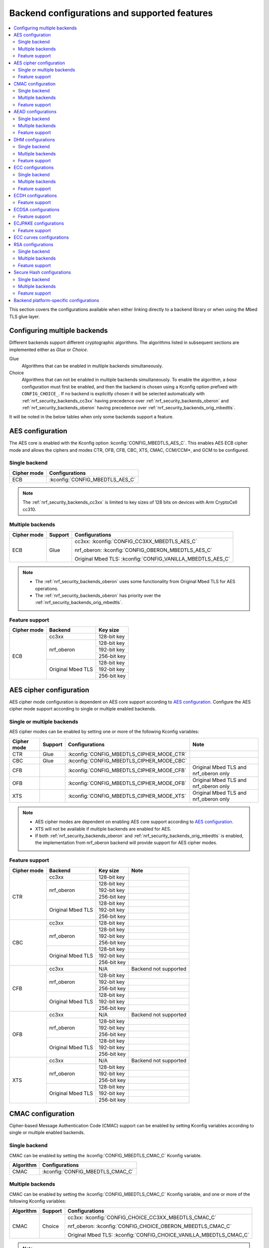 .. _nrf_security_backend_config:

Backend configurations and supported features
#############################################

.. contents::
   :local:
   :depth: 2

This section covers the configurations available when either linking directly to a backend library or when using the Mbed TLS glue layer.

.. _nrf_security_backend_config_multiple:

Configuring multiple backends
*****************************

Different backends support different cryptographic algorithms.
The algorithms listed in subsequent sections are implemented either as *Glue* or *Choice*.

Glue
   Algorithms that can be enabled in multiple backends simultaneously.
Choice
   Algorithms that can not be enabled in multiple backends simultaneously.
   To enable the algorithm, a `base` configuration must first be enabled, and then the backend is chosen using a Kconfig option prefixed with ``CONFIG_CHOICE_``.
   If no backend is explicitly chosen it will be selected automatically with :ref:`nrf_security_backends_cc3xx` having precedence over :ref:`nrf_security_backends_oberon` and :ref:`nrf_security_backends_oberon` having precedence over :ref:`nrf_security_backends_orig_mbedtls`.

It will be noted in the below tables when only some backends support a feature.

AES configuration
*****************

The AES core is enabled with the Kconfig option :kconfig:`CONFIG_MBEDTLS_AES_C`.
This enables AES ECB cipher mode and allows the ciphers and modes CTR, OFB, CFB, CBC, XTS, CMAC, CCM/CCM*, and GCM to be configured.

Single backend
==============

+--------------+------------------------------------+
| Cipher mode  | Configurations                     |
+==============+====================================+
| ECB          | :kconfig:`CONFIG_MBEDTLS_AES_C`    |
+--------------+------------------------------------+

.. note::
   The :ref:`nrf_security_backends_cc3xx` is limited to key sizes of 128 bits on devices with Arm CryptoCell cc310.

Multiple backends
=================

+--------------+----------------+------------------------------------------------------------+
| Cipher mode  | Support        | Configurations                                             |
+==============+================+============================================================+
| ECB          | Glue           | cc3xx: :kconfig:`CONFIG_CC3XX_MBEDTLS_AES_C`               |
|              |                |                                                            |
|              |                | nrf_oberon: :kconfig:`CONFIG_OBERON_MBEDTLS_AES_C`         |
|              |                |                                                            |
|              |                | Original Mbed TLS: :kconfig:`CONFIG_VANILLA_MBEDTLS_AES_C` |
+--------------+----------------+------------------------------------------------------------+

.. note::
   * The :ref:`nrf_security_backends_oberon` uses some functionality from Original Mbed TLS for AES operations.
   * The :ref:`nrf_security_backends_oberon` has priority over the :ref:`nrf_security_backends_orig_mbedtls`.

Feature support
===============

+-------------+-------------------+-------------+
| Cipher mode | Backend           | Key size    |
+=============+===================+=============+
| ECB         | cc3xx             | 128-bit key |
|             +-------------------+-------------+
|             | nrf_oberon        | 128-bit key |
|             |                   +-------------+
|             |                   | 192-bit key |
|             |                   +-------------+
|             |                   | 256-bit key |
|             +-------------------+-------------+
|             | Original Mbed TLS | 128-bit key |
|             |                   +-------------+
|             |                   | 192-bit key |
|             |                   +-------------+
|             |                   | 256-bit key |
+-------------+-------------------+-------------+

AES cipher configuration
************************

AES cipher mode configuration is dependent on AES core support according to `AES configuration`_.
Configure the AES cipher mode support according to single or multiple enabled backends.

Single or multiple backends
===========================

AES cipher modes can be enabled by setting one or more of the following Kconfig variables:

+--------------+-----------------+---------------------------------------------+----------------------------------------+
| Cipher mode  | Support         | Configurations                              | Note                                   |
+==============+=================+=============================================+========================================+
| CTR          | Glue            | :kconfig:`CONFIG_MBEDTLS_CIPHER_MODE_CTR`   |                                        |
+--------------+-----------------+---------------------------------------------+----------------------------------------+
| CBC          | Glue            | :kconfig:`CONFIG_MBEDTLS_CIPHER_MODE_CBC`   |                                        |
+--------------+-----------------+---------------------------------------------+----------------------------------------+
| CFB          |                 | :kconfig:`CONFIG_MBEDTLS_CIPHER_MODE_CFB`   | Original Mbed TLS and nrf_oberon only  |
+--------------+-----------------+---------------------------------------------+----------------------------------------+
| OFB          |                 | :kconfig:`CONFIG_MBEDTLS_CIPHER_MODE_OFB`   | Original Mbed TLS and nrf_oberon only  |
+--------------+-----------------+---------------------------------------------+----------------------------------------+
| XTS          |                 | :kconfig:`CONFIG_MBEDTLS_CIPHER_MODE_XTS`   | Original Mbed TLS and nrf_oberon only  |
+--------------+-----------------+---------------------------------------------+----------------------------------------+

.. note::
   * AES cipher modes are dependent on enabling AES core support according to `AES configuration`_.
   * XTS will not be available if multiple backends are enabled for AES.
   * If both :ref:`nrf_security_backends_oberon` and :ref:`nrf_security_backends_orig_mbedtls` is enabled, the implementation from
     nrf_oberon backend will provide support for AES cipher modes.

Feature support
===============

+-------------+-------------------+-------------+-----------------------+
| Cipher mode | Backend           | Key size    | Note                  |
+=============+===================+=============+=======================+
| CTR         | cc3xx             | 128-bit key |                       |
|             +-------------------+-------------+-----------------------+
|             | nrf_oberon        | 128-bit key |                       |
|             |                   +-------------+-----------------------+
|             |                   | 192-bit key |                       |
|             |                   +-------------+-----------------------+
|             |                   | 256-bit key |                       |
|             +-------------------+-------------+-----------------------+
|             | Original Mbed TLS | 128-bit key |                       |
|             |                   +-------------+-----------------------+
|             |                   | 192-bit key |                       |
|             |                   +-------------+-----------------------+
|             |                   | 256-bit key |                       |
+-------------+-------------------+-------------+-----------------------+
| CBC         | cc3xx             | 128-bit key |                       |
|             +-------------------+-------------+-----------------------+
|             | nrf_oberon        | 128-bit key |                       |
|             |                   +-------------+-----------------------+
|             |                   | 192-bit key |                       |
|             |                   +-------------+-----------------------+
|             |                   | 256-bit key |                       |
|             +-------------------+-------------+-----------------------+
|             | Original Mbed TLS | 128-bit key |                       |
|             |                   +-------------+-----------------------+
|             |                   | 192-bit key |                       |
|             |                   +-------------+-----------------------+
|             |                   | 256-bit key |                       |
+-------------+-------------------+-------------+-----------------------+
| CFB         | cc3xx             | N/A         | Backend not supported |
|             +-------------------+-------------+-----------------------+
|             | nrf_oberon        | 128-bit key |                       |
|             |                   +-------------+-----------------------+
|             |                   | 192-bit key |                       |
|             |                   +-------------+-----------------------+
|             |                   | 256-bit key |                       |
|             +-------------------+-------------+-----------------------+
|             | Original Mbed TLS | 128-bit key |                       |
|             |                   +-------------+-----------------------+
|             |                   | 192-bit key |                       |
|             |                   +-------------+-----------------------+
|             |                   | 256-bit key |                       |
+-------------+-------------------+-------------+-----------------------+
| OFB         | cc3xx             | N/A         | Backend not supported |
|             +-------------------+-------------+-----------------------+
|             | nrf_oberon        | 128-bit key |                       |
|             |                   +-------------+-----------------------+
|             |                   | 192-bit key |                       |
|             |                   +-------------+-----------------------+
|             |                   | 256-bit key |                       |
|             +-------------------+-------------+-----------------------+
|             | Original Mbed TLS | 128-bit key |                       |
|             |                   +-------------+-----------------------+
|             |                   | 192-bit key |                       |
|             |                   +-------------+-----------------------+
|             |                   | 256-bit key |                       |
+-------------+-------------------+-------------+-----------------------+
| XTS         | cc3xx             | N/A         | Backend not supported |
|             +-------------------+-------------+-----------------------+
|             | nrf_oberon        | 128-bit key |                       |
|             |                   +-------------+-----------------------+
|             |                   | 192-bit key |                       |
|             |                   +-------------+-----------------------+
|             |                   | 256-bit key |                       |
|             +-------------------+-------------+-----------------------+
|             | Original Mbed TLS | 128-bit key |                       |
|             |                   +-------------+-----------------------+
|             |                   | 192-bit key |                       |
|             |                   +-------------+-----------------------+
|             |                   | 256-bit key |                       |
+-------------+-------------------+-------------+-----------------------+


CMAC configuration
******************

Cipher-based Message Authentication Code (CMAC) support can be enabled by setting Kconfig variables according to single or multiple enabled backends.

Single backend
==============

CMAC can be enabled by setting the :kconfig:`CONFIG_MBEDTLS_CMAC_C` Kconfig variable.

+--------------+-----------------------------------+
| Algorithm    | Configurations                    |
+==============+===================================+
| CMAC         | :kconfig:`CONFIG_MBEDTLS_CMAC_C`  |
+--------------+-----------------------------------+

Multiple backends
=================

CMAC can be enabled by setting the :kconfig:`CONFIG_MBEDTLS_CMAC_C` Kconfig variable, and one or more of the following Kconfig variables:

+--------------+-----------------------------+--------------------------------------------------------------------+
| Algorithm    | Support                     | Configurations                                                     |
+==============+=============================+====================================================================+
| CMAC         | Choice                      | cc3xx: :kconfig:`CONFIG_CHOICE_CC3XX_MBEDTLS_CMAC_C`               |
|              |                             |                                                                    |
|              |                             | nrf_oberon: :kconfig:`CONFIG_CHOICE_OBERON_MBEDTLS_CMAC_C`         |
|              |                             |                                                                    |
|              |                             | Original Mbed TLS: :kconfig:`CONFIG_CHOICE_VANILLA_MBEDTLS_CMAC_C` |
+--------------+-----------------------------+--------------------------------------------------------------------+

.. note::
   * For features provided with :ref:`Choice<nrf_security_backend_config_multiple>` support, the enabled backend that is first in order is selected by default.
   * The :ref:`nrf_security_backends_cc3xx` is limited to key sizes of 128 bits on devices with Arm CryptoCell cc310.

Feature support
===============

+-----------+-------------------+-------------+
| Algorithm | Backend           | Key size    |
+===========+===================+=============+
| CMAC      | cc3xx             | 128-bit key |
|           +-------------------+-------------+
|           | nrf_oberon        | 128-bit key |
|           |                   +-------------+
|           |                   | 192-bit key |
|           |                   +-------------+
|           |                   | 256-bit key |
|           +-------------------+-------------+
|           | Original Mbed TLS | 128-bit key |
|           |                   +-------------+
|           |                   | 192-bit key |
|           |                   +-------------+
|           |                   | 256-bit key |
+-----------+-------------------+-------------+


AEAD configurations
*******************

Authenticated Encryption with Associated Data (AEAD) can be enabled according to the cipher in question.
AEAD cipher mode support support can be enabled by setting Kconfig variables according to single or multiple enabled backends.

Single backend
==============

AEAD cipher mode support can be enabled by setting one or more of the following Kconfig variables:

+--------------+-----------------------------------------+-----------------------------------------+
| AEAD cipher  | Configurations                          | Note                                    |
+==============+=========================================+=========================================+
| AES CCM/CCM* | :kconfig:`CONFIG_MBEDTLS_CCM_C`         |                                         |
+--------------+-----------------------------------------+-----------------------------------------+
| AES GCM      | :kconfig:`CONFIG_MBEDTLS_GCM_C`         | Original Mbed TLS, or nrf_oberon,       |
|              |                                         | or cc312                                |
+--------------+-----------------------------------------+-----------------------------------------+
| ChaCha20     | :kconfig:`CONFIG_MBEDTLS_CHACHA20_C`    |                                         |
+--------------+-----------------------------------------+-----------------------------------------+
| Poly1305     | :kconfig:`CONFIG_MBEDTLS_POLY1305_C`    |                                         |
+--------------+-----------------------------------------+-----------------------------------------+
| ChaCha-Poly  | :kconfig:`CONFIG_MBEDTLS_CHACHAPOLY_C`  | Requires `Poly1305` and `ChaCha20`      |
+--------------+-----------------------------------------+-----------------------------------------+

.. note::
   * AEAD AES cipher modes are dependent on enabling AES core support according to `AES configuration`_.
   * The :ref:`nrf_security_backends_cc3xx` is limited to key sizes of 128 bits on devices with Arm CryptoCell cc310.
   * The ChaCha-Poly implemented by the Arm CryptoCell cc3xx backend does not support incremental operations.


Multiple backends
=================

Multiple backend configurations for various AEAD cyphers are presented in the following tables.

AES CCM/CCM*
------------

AES CCM/CCM* can be enabled by setting the :kconfig:`CONFIG_MBEDTLS_CCM_C` Kconfig variable, and one or more of the following Kconfig variables:

+--------------+-----------------+-----------------------------------------------------------------+
| AEAD cipher  | Support         | Configurations                                                  |
+==============+=================+=================================================================+
| AES CCM/CCM* | Glue            | cc3xx: :kconfig:`CONFIG_CC3XX_MBEDTLS_CCM_C`                    |
|              |                 |                                                                 |
|              |                 | nrf_oberon: :kconfig:`CONFIG_OBERON_MBEDTLS_CCM_C`              |
|              |                 |                                                                 |
|              |                 | Original Mbed TLS: :kconfig:`CONFIG_VANILLA_MBEDTLS_CCM_C`      |
+--------------+-----------------+-----------------------------------------------------------------+

.. note::
   * AEAD AES cipher modes are dependent on AES core support according to `AES configuration`_.
   * The :ref:`nrf_security_backends_cc3xx` is limited to key sizes of 128 bits on devices with Arm CryptoCell cc310.
   * If both :ref:`nrf_security_backends_oberon` and :ref:`nrf_security_backends_orig_mbedtls` is enabled, the nrf_oberon backend will
     provide support for AES CCM/CCM*.

AES GCM
-------

AES GCM can be enabled by setting the :kconfig:`CONFIG_MBEDTLS_GCM_C` Kconfig variable.

+--------------+-----------------------------------+--------------------------------------+
| AEAD cipher  | Configurations                    | Note                                 |
+==============+===================================+======================================+
| AES GCM      | :kconfig:`CONFIG_MBEDTLS_GCM_C`   | Original Mbed TLS or nrf_oberon only |
+--------------+-----------------------------------+--------------------------------------+

.. note::
   * AES GCM is not supported in Arm CryptoCell cc3xx hardware.

ChaCha20
--------

ChaCha20 support can be enabled by setting the :kconfig:`CONFIG_MBEDTLS_CHACHA20_C` Kconfig variable, and one of the following Kconfig variables:

+--------------+-----------------+--------------------------------------------------------------------------+
| AEAD cipher  | Support         | Configurations                                                           |
+==============+=================+==========================================================================+
| ChaCha20     | Choice          | cc3xx: :kconfig:`CONFIG_CHOICE_CC3XX_MBEDTLS_CHACHA20_C`                 |
|              |                 |                                                                          |
|              |                 | nrf_oberon: :kconfig:`CONFIG_CHOICE_OBERON_MBEDTLS_CHACHA20_C`           |
|              |                 |                                                                          |
|              |                 | Original Mbed TLS: :kconfig:`CONFIG_CHOICE_VANILLA_MBEDTLS_CHACHA20_C`   |
+--------------+-----------------+--------------------------------------------------------------------------+

.. note::
   * For features provided with :ref:`Choice<nrf_security_backend_config_multiple>` support, the enabled backend that is first in order is selected by default.
   * The ChaCha-Poly implemented by the :ref:`nrf_security_backends_cc3xx` does not support incremental operations.

Poly1305
--------

Poly1305 can be enabled by setting the :kconfig:`CONFIG_MBEDTLS_POLY1305_C` Kconfig variable and one of the following Kconfig variables:

+--------------+-----------------+-----------------------------------------------------------------------+
| AEAD cipher  | Support         | Configurations                                                        |
+==============+=================+=======================================================================+
| Poly1305     | Choice          | cc3xx: :kconfig:`CONFIG_CHOICE_CC3XX_MBEDTLS_POLY1305_C`              |
|              |                 |                                                                       |
|              |                 | nrf_oberon: :kconfig:`CONFIG_CHOICE_OBERON_MBEDTLS_POLY1305_C`        |
|              |                 |                                                                       |
|              |                 | Original Mbed TLS: :kconfig:`CONFIG_CHOICE_VANILLA_MBEDTLS_POLY1305_C`|
+--------------+-----------------+-----------------------------------------------------------------------+

.. note::
   * For features provided with :ref:`Choice<nrf_security_backend_config_multiple>` support, the enabled backend that is first in order is selected by default.
   * The ChaCha-Poly implemented by the :ref:`nrf_security_backends_cc3xx` does not support incremental operations.


ChaCha-Poly
-----------

ChaCha-Poly can be enabled by setting the :kconfig:`CONFIG_MBEDTLS_CHACHAPOLY_C` Kconfig variable, and one of the following Kconfig variables:

+--------------+-----------------+--------------------------------------------------------------------------+
| AEAD cipher  | Support         | Configurations                                                           |
+==============+=================+==========================================================================+
| ChaCha-Poly  | Choice          | cc3xx: :kconfig:`CONFIG_CHOICE_VANILLA_MBEDTLS_CHACHAPOLY_C`             |
|              |                 |                                                                          |
|              |                 | nrf_oberon: :kconfig:`CONFIG_CHOICE_VANILLA_MBEDTLS_CHACHAPOLY_C`        |
|              |                 |                                                                          |
|              |                 | Original Mbed TLS: :kconfig:`CONFIG_CHOICE_VANILLA_MBEDTLS_CHACHAPOLY_C` |	
+--------------+-----------------+--------------------------------------------------------------------------+

.. note::
   * ChaCha-Poly support requires enabling both `ChaCha20`_ and `Poly1305`_.
   * For features provided with :ref:`Choice<nrf_security_backend_config_multiple>` support, the enabled backend that is first in order is selected by default.

Feature support
===============

+--------------+-------------------+-------------+----------------------------------------------------------------------+
| AEAD cipher  | Backend           | Key size    | Note                                                                 |
+==============+===================+=============+======================================================================+
| AES CCM/CCM* | cc3xx             | 128-bit key |                                                                      |
|              +-------------------+-------------+----------------------------------------------------------------------+
|              | nrf_oberon        | 128-bit key |                                                                      |
|              |                   +-------------+----------------------------------------------------------------------+
|              |                   | 192-bit key |                                                                      |
|              |                   +-------------+----------------------------------------------------------------------+
|              |                   | 256-bit key |                                                                      |
|              +-------------------+-------------+----------------------------------------------------------------------+
|              | Original Mbed TLS | 128-bit key |                                                                      |
|              |                   +-------------+----------------------------------------------------------------------+
|              |                   | 192-bit key |                                                                      |
|              |                   +-------------+----------------------------------------------------------------------+
|              |                   | 256-bit key |                                                                      |
+--------------+-------------------+-------------+----------------------------------------------------------------------+
| AES GCM      | cc312             | 128-bit key | cc310 not supported                                                  |
|              +-------------------+-------------+----------------------------------------------------------------------+
|              | nrf_oberon        | 128-bit key |                                                                      |
|              |                   +-------------+----------------------------------------------------------------------+
|              |                   | 192-bit key |                                                                      |
|              |                   +-------------+----------------------------------------------------------------------+
|              |                   | 256-bit key |                                                                      |
|              +-------------------+-------------+----------------------------------------------------------------------+
|              | Original Mbed TLS | 128-bit key |                                                                      |
|              |                   +-------------+----------------------------------------------------------------------+
|              |                   | 192-bit key |                                                                      |
|              |                   +-------------+----------------------------------------------------------------------+
|              |                   | 256-bit key |                                                                      |
+--------------+-------------------+-------------+----------------------------------------------------------------------+
| ChaCha20     | cc3xx             | 256-bit key |                                                                      |
|              +-------------------+-------------+----------------------------------------------------------------------+
|              | nrf_oberon        | 256-bit key |                                                                      |
|              +-------------------+-------------+----------------------------------------------------------------------+
|              | Original Mbed TLS | 256-bit key |                                                                      |
+--------------+-------------------+-------------+----------------------------------------------------------------------+
| Poly1305     | cc3xx             | 256-bit key |                                                                      |
|              +-------------------+-------------+----------------------------------------------------------------------+
|              | nrf_oberon        | 256-bit key |                                                                      |
|              +-------------------+-------------+----------------------------------------------------------------------+
|              | Original Mbed TLS | 256-bit key |                                                                      |
+--------------+-------------------+-------------+----------------------------------------------------------------------+
| ChaCha-Poly  | cc3xx             | 256-bit key | The ChaCha-Poly implementation in :ref:`nrf_security_backends_cc3xx` |
|              |                   |             | does not support incremental operations.                             |
|              +-------------------+-------------+----------------------------------------------------------------------+
|              | nrf_oberon        | 256-bit key |                                                                      |
|              +-------------------+-------------+----------------------------------------------------------------------+
|              | Original Mbed TLS | 256-bit key |                                                                      |
+--------------+-------------------+-------------+----------------------------------------------------------------------+

DHM configurations
******************

Diffie-Hellman-Merkle (DHM) support can be enabled by setting Kconfig variables according to single or multiple enabled backends.

Single backend
==============

DHM can be enabled by setting the :kconfig:`CONFIG_MBEDTLS_DHM_C` Kconfig variable.

+--------------+--------------------------------------+
| Algorithm    | Configurations                       |
+==============+======================================+
| DHM          | :kconfig:`CONFIG_MBEDTLS_DHM_C`      |
+--------------+--------------------------------------+


Multiple backends
=================

DHM can be enabled by setting the :kconfig:`CONFIG_MBEDTLS_DHM_C` Kconfig variable, and one or more of the following Kconfig variables:

+--------------+--------------+--------------------------------------------------------------+
| Algorithm    | Support      | Configurations                                               |
+==============+==============+==============================================================+
| DHM          | Glue         | cc3xx: :kconfig:`CONFIG_CC3XX_MBEDTLS_DHM_C`                 |
|              |              |                                                              |
|              |              | Original Mbed TLS: :kconfig:`CONFIG_VANILLA_MBEDTLS_DHM_C`   |
+--------------+--------------+--------------------------------------------------------------+

Feature support
===============

+-----------+-------------------+----------------------+-----------------------+
| Algorithm | Backend           | Key size             | Note                  |
+===========+===================+======================+=======================+
| DHM       | cc3xx             | Limited to 2048 bits |                       |
|           +-------------------+----------------------+-----------------------+
|           | nrf_oberon        | N/A                  | Backend not supported |
|           +-------------------+----------------------+-----------------------+
|           | Original Mbed TLS | No limitation        |                       |
+-----------+-------------------+----------------------+-----------------------+

ECC configurations
******************

Elliptic Curve Cryptography (ECC) configuration provides support for Elliptic Curve over GF(p).
ECC core support can be enabled by setting the :kconfig:`CONFIG_MBEDTLS_ECP_C` Kconfig variable.
Enabling :kconfig:`CONFIG_MBEDTLS_ECP_C` will activate configuration options that depend upon ECC, such as ECDH, ECDSA, ECJPAKE, and a selection of ECC curves to support in the system.
If multiple backends are available, you can select which backend to use for :kconfig:`CONFIG_MBEDTLS_ECP_C`.
This backend will be used to provide support for ECDH, ECDSA, and/or ECJPAKE (if enabled).

Single backend
==============

ECC core support can be enabled by setting the :kconfig:`CONFIG_MBEDTLS_ECP_C` Kconfig variable.

Multiple backends
=================

ECC core support can be enabled by setting the :kconfig:`CONFIG_MBEDTLS_ECP_C` Kconfig variable, and one of the following Kconfig variables:

+--------------+--------------+--------------------------------------------------------------------+
| Algorithm    | Support      | Configurations                                                     |
+==============+==============+====================================================================+
| ECP          | Choice       | cc3xx: :kconfig:`CONFIG_CHOICE_CC3XX_MBEDTLS_ECP_C`                |
|              |              |                                                                    |
|              |              | nrf_oberon: :kconfig:`CONFIG_CHOICE_OBERON_MBEDTLS_ECP_C`          |
|              |              |                                                                    |
|              |              | Original Mbed TLS: :kconfig:`CONFIG_CHOICE_VANILLA_MBEDTLS_ECP_C`  |
+--------------+--------------+--------------------------------------------------------------------+

.. note::
   * For features provided with :ref:`Choice<nrf_security_backend_config_multiple>` support, the enabled backend that is first in order is selected by default.

Feature support
===============

+-----------+-------------------+-------------+------------+
| Algorithm | Backend           | Curve group | Curve type |
+===========+===================+=============+============+
| ECP       | cc3xx             | NIST        | secp192r1  |
|           |                   |             +------------+
|           |                   |             | secp224r1  |
|           |                   |             +------------+
|           |                   |             | secp256r1  |
|           |                   |             +------------+
|           |                   |             | secp384r1  |
|           |                   |             +------------+
|           |                   |             | secp521r1  |
|           |                   +-------------+------------+
|           |                   | Koblitz     | secp192k1  |
|           |                   |             +------------+
|           |                   |             | secp224k1  |
|           |                   |             +------------+
|           |                   |             | secp256k1  |
|           |                   +-------------+------------+
|           |                   | Curve25519  | Curve25519 |
|           +-------------------+-------------+------------+
|           | nrf_oberon        | NIST        | secp256r1  |
|           |                   |             +------------+
|           |                   |             | secp224r1  |
|           |                   +-------------+------------+
|           |                   | Curve25519  | Curve25519 |
|           +-------------------+-------------+------------+
|           | Original Mbed TLS | NIST        | secp192r1  |
|           |                   |             +------------+
|           |                   |             | secp224r1  |
|           |                   |             +------------+
|           |                   |             | secp256r1  |
|           |                   |             +------------+
|           |                   |             | secp384r1  |
|           |                   |             +------------+
|           |                   |             | secp521r1  |
|           |                   +-------------+------------+
|           |                   | Koblitz     | secp192k1  |
|           |                   |             +------------+
|           |                   |             | secp224k1  |
|           |                   |             +------------+
|           |                   |             | secp256k1  |
|           |                   +-------------+------------+
|           |                   | Brainpool   | bp256r1    |
|           |                   |             +------------+
|           |                   |             | bp384r1    |
|           |                   |             +------------+
|           |                   |             | bp512r1    |
|           |                   +-------------+------------+
|           |                   | Curve25519  | Curve25519 |
+-----------+-------------------+-------------+------------+

ECDH configurations
*******************

Elliptic Curve Diffie-Hellman (ECDH) support can be enabled by setting the :kconfig:`CONFIG_MBEDTLS_ECDH_C` Kconfig variable.

+--------------+--------------------------------------+
| Algorithm    | Configurations                       |
+==============+======================================+
| ECDH         | :kconfig:`CONFIG_MBEDTLS_ECDH_C`     |
+--------------+--------------------------------------+

.. note::
   * ECDH support depends upon `ECC Configurations`_ being enabled.
   * The :ref:`nrf_cc3xx_mbedcrypto_readme` does not integrate on ECP layer.
     Only the top-level APIs for ECDH are replaced.

Feature support
===============

+-----------+-------------------+-------------+------------+
| Algorithm | Backend           | Curve group | Curve type |
+===========+===================+=============+============+
| ECDH      | cc3xx             | NIST        | secp192r1  |
|           |                   |             +------------+
|           |                   |             | secp224r1  |
|           |                   |             +------------+
|           |                   |             | secp256r1  |
|           |                   |             +------------+
|           |                   |             | secp384r1  |
|           |                   |             +------------+
|           |                   |             | secp521r1  |
|           |                   +-------------+------------+
|           |                   | Koblitz     | secp192k1  |
|           |                   |             +------------+
|           |                   |             | secp224k1  |
|           |                   |             +------------+
|           |                   |             | secp256k1  |
|           |                   +-------------+------------+
|           |                   | Curve25519  | Curve25519 |
|           +-------------------+-------------+------------+
|           | nrf_oberon        | NIST        | secp256r1  |
|           |                   |             +------------+
|           |                   |             | secp224r1  |
|           |                   +-------------+------------+
|           |                   | Curve25519  | Curve25519 |
|           +-------------------+-------------+------------+
|           | Original Mbed TLS | NIST        | secp192r1  |
|           |                   |             +------------+
|           |                   |             | secp224r1  |
|           |                   |             +------------+
|           |                   |             | secp256r1  |
|           |                   |             +------------+
|           |                   |             | secp384r1  |
|           |                   |             +------------+
|           |                   |             | secp521r1  |
|           |                   +-------------+------------+
|           |                   |  Koblitz    | secp192k1  |
|           |                   |             +------------+
|           |                   |             | secp224k1  |
|           |                   |             +------------+
|           |                   |             | secp256k1  |
|           |                   +-------------+------------+
|           |                   | Brainpool   | bp256r1    |
|           |                   |             +------------+
|           |                   |             | bp384r1    |
|           |                   |             +------------+
|           |                   |             | bp512r1    |
|           |                   +-------------+------------+
|           |                   | Curve25519  | Curve25519 |
+-----------+-------------------+-------------+------------+

ECDSA configurations
********************

Elliptic Curve Digital Signature Algorithm (ECDSA) support can be enabled be configured by setting the :kconfig:`CONFIG_MBEDTLS_ECDSA_C` Kconfig variable.

+--------------+---------------------------------------+
| Algorithm    | Configurations                        |
+==============+=======================================+
| ECDSA        | :kconfig:`CONFIG_MBEDTLS_ECDSA_C`     |
+--------------+---------------------------------------+

.. note::
   * ECDSA support depends upon `ECC Configurations`_ being enabled.
   * The :ref:`nrf_cc3xx_mbedcrypto_readme` does not integrate on ECP layer.
     Only the top-level APIs for ECDSA are replaced.

Feature support
===============

+-----------+-------------------+-------------+------------+
| Algorithm | Backend           | Curve group | Curve type |
+===========+===================+=============+============+
| ECDSA     | cc3xx             | NIST        | secp192r1  |
|           |                   |             +------------+
|           |                   |             | secp224r1  |
|           |                   |             +------------+
|           |                   |             | secp256r1  |
|           |                   |             +------------+
|           |                   |             | secp384r1  |
|           |                   |             +------------+
|           |                   |             | secp521r1  |
|           |                   +-------------+------------+
|           |                   | Koblitz     | secp192k1  |
|           |                   |             +------------+
|           |                   |             | secp224k1  |
|           |                   |             +------------+
|           |                   |             | secp256k1  |
|           |                   +-------------+------------+
|           |                   | Curve25519  | Curve25519 |
|           +-------------------+-------------+------------+
|           | nrf_oberon        | NIST        | secp256r1  |
|           |                   |             +------------+
|           |                   |             | secp224r1  |
|           |                   +-------------+------------+
|           |                   | Curve25519  | Curve25519 |
|           +-------------------+-------------+------------+
|           | Original Mbed TLS | NIST        | secp192r1  |
|           |                   |             +------------+
|           |                   |             | secp224r1  |
|           |                   |             +------------+
|           |                   |             | secp256r1  |
|           |                   |             +------------+
|           |                   |             | secp384r1  |
|           |                   |             +------------+
|           |                   |             | secp521r1  |
|           |                   +-------------+------------+
|           |                   |  Koblitz    | secp192k1  |
|           |                   |             +------------+
|           |                   |             | secp224k1  |
|           |                   |             +------------+
|           |                   |             | secp256k1  |
|           |                   +-------------+------------+
|           |                   | Brainpool   | bp256r1    |
|           |                   |             +------------+
|           |                   |             | bp384r1    |
|           |                   |             +------------+
|           |                   |             | bp512r1    |
|           |                   +-------------+------------+
|           |                   | Curve25519  | Curve25519 |
+-----------+-------------------+-------------+------------+

ECJPAKE configurations
**********************

Elliptic Curve, Password Authenticated Key Exchange by Juggling (ECJPAKE) support can be enabled by setting the :kconfig:`CONFIG_MBEDTLS_ECJPAKE_C` Kconfig variable.

+--------------+---------------------------------------+
| Algorithm    | Configurations                        |
+==============+=======================================+
| ECJPAKE      | :kconfig:`CONFIG_MBEDTLS_ECJPAKE_C`   |
+--------------+---------------------------------------+

.. note::
   ECJPAKE support depends upon `ECC Configurations`_ being enabled.

Feature support
===============

+-----------+-------------------+-------------+------------+
| Algorithm | Backend           | Curve group | Curve type |
+===========+===================+=============+============+
| ECJPAKE   | cc3xx             | NIST        | secp256r1  |
|           +-------------------+-------------+------------+
|           | nrf_oberon        | NIST        | secp256r1  |
|           +-------------------+-------------+------------+
|           | Original Mbed TLS | NIST        | secp256r1  |
+-----------+-------------------+-------------+------------+



.. _nrf_security_backend_config_ecc_curves:

ECC curves configurations
*************************

It is possible to configure the curves that should be supported in the system
depending on the backend selected.

The following table shows the curves that can be enabled.

+-----------------------------+-----------------------------------------------------+--------------------------+
| Curve                       | Configurations                                      | Note                     |
+=============================+=====================================================+==========================+
| NIST secp192r1              | :kconfig:`CONFIG_MBEDTLS_ECP_DP_SECP192R1_ENABLED`  |                          |
+-----------------------------+-----------------------------------------------------+--------------------------+
| NIST secp224r1              | :kconfig:`CONFIG_MBEDTLS_ECP_DP_SECP224R1_ENABLED`  |                          |
+-----------------------------+-----------------------------------------------------+--------------------------+
| NIST secp256r1              | :kconfig:`CONFIG_MBEDTLS_ECP_DP_SECP256R1_ENABLED`  |                          |
+-----------------------------+-----------------------------------------------------+--------------------------+
| NIST secp384r1              | :kconfig:`CONFIG_MBEDTLS_ECP_DP_SECP384R1_ENABLED`  |                          |
+-----------------------------+-----------------------------------------------------+--------------------------+
| NIST secp521r1              | :kconfig:`CONFIG_MBEDTLS_ECP_DP_SECP521R1_ENABLED`  |                          |
+-----------------------------+-----------------------------------------------------+--------------------------+
| Koblitz secp192k1           | :kconfig:`CONFIG_MBEDTLS_ECP_DP_SECP192K1_ENABLED`  |                          |
+-----------------------------+-----------------------------------------------------+--------------------------+
| Koblitz secp224k1           | :kconfig:`CONFIG_MBEDTLS_ECP_DP_SECP224K1_ENABLED`  |                          |
+-----------------------------+-----------------------------------------------------+--------------------------+
| Koblitz secp256k1           | :kconfig:`CONFIG_MBEDTLS_ECP_DP_SECP256K1_ENABLED`  |                          |
+-----------------------------+-----------------------------------------------------+--------------------------+
| Brainpool bp256r1           | :kconfig:`CONFIG_MBEDTLS_ECP_DP_BP256R1_ENABLED`    | Original Mbed TLS only   |
+-----------------------------+-----------------------------------------------------+--------------------------+
| Brainpool bp384r1           | :kconfig:`CONFIG_MBEDTLS_ECP_DP_BP384R1_ENABLED`    | Original Mbed TLS only   |
+-----------------------------+-----------------------------------------------------+--------------------------+
| Brainpool bp512r1           | :kconfig:`CONFIG_MBEDTLS_ECP_DP_BP512R1_ENABLED`    | Original Mbed TLS only   |
+-----------------------------+-----------------------------------------------------+--------------------------+
| Curve25519                  | :kconfig:`CONFIG_MBEDTLS_ECP_DP_CURVE25519_ENABLED` |                          |
+-----------------------------+-----------------------------------------------------+--------------------------+
| Curve448                    | :kconfig:`CONFIG_MBEDTLS_ECP_DP_CURVE448_ENABLED`   | Original Mbed TLS only   |
+-----------------------------+-----------------------------------------------------+--------------------------+

.. note::
   * The :ref:`nrf_oberon_readme` only supports ECC curve secp256r1.
   * Choosing the nrf_oberon backend does not allow enabling the rest of the ECC curve types.


RSA configurations
******************

Rivest-Shamir-Adleman (RSA) support can be enabled by setting Kconfig variables according to single or multiple enabled backends.

Single backend
==============

RSA support can be enabled by setting the :kconfig:`CONFIG_MBEDTLS_RSA_C` Kconfig variable.

+--------------+---------------------------------------+
| Algorithm    | Configurations                        |
+==============+=======================================+
| RSA          | :kconfig:`CONFIG_MBEDTLS_RSA_C`       |
+--------------+---------------------------------------+

.. note::
   :ref:`nrf_security_backends_cc3xx`  is limited to key sizes of <= 2048 bits.

Multiple backends
=================

RSA support can be enabled by setting the :kconfig:`CONFIG_MBEDTLS_RSA_C` Kconfig variable, and one of the following Kconfig variables:

+--------------+-----------------+--------------------------------------------------------------------+
| Algorithm    | Support         | Configurations                                                     |
+==============+=================+====================================================================+
| RSA          | Choice          | cc3xx: :kconfig:`CONFIG_CHOICE_CC3XX_MBEDTLS_RSA_C`                |
|              |                 |                                                                    |
|              |                 | Original Mbed TLS: :kconfig:`CONFIG_CHOICE_VANILLA_MBEDTLS_RSA_C`  |
+--------------+-----------------+--------------------------------------------------------------------+

.. note::
   For configurations providing :ref:`Choice<nrf_security_backend_config_multiple>` support, the enabled backend that is first in order is selected by default.

Feature support
===============

+-----------+-------------------+----------------------+-----------------------+
| Algorithm | Backend           | Key size             | Note                  |
+===========+===================+======================+=======================+
| RSA       | cc3xx             | Limited to 2048 bits |                       |
|           +-------------------+----------------------+-----------------------+
|           | nrf_oberon        | N/A                  | Backend not supported |
|           +-------------------+----------------------+-----------------------+
|           | Original Mbed TLS | No limitation        |                       |
+-----------+-------------------+----------------------+-----------------------+

Secure Hash configurations
**************************

The Secure Hash algorithms can be configured by setting Kconfig variables according to single or multiple enabled backends.

Single backend
==============

SHA support can be enabled by setting Kconfig according to the following table:

+--------------+--------------------+--------------------------------------+
| Algorithm    | Support            | Backend selection                    |
+==============+====================+======================================+
| SHA-1        |                    | :kconfig:`CONFIG_MBEDTLS_SHA1_C`     |
+--------------+--------------------+--------------------------------------+
| SHA-256      |                    | :kconfig:`CONFIG_MBEDTLS_SHA256_C`   |
+--------------+--------------------+--------------------------------------+
| SHA-512      |                    | :kconfig:`CONFIG_MBEDTLS_SHA512_C`   |
+--------------+--------------------+--------------------------------------+

Multiple backends
=================

Multiple backend configurations for Secure Hash algorithms are presented in the following tables.

SHA-1
-----

SHA-1 support can be enabled by setting the :kconfig:`CONFIG_MBEDTLS_SHA1_C` Kconfig variable, and one of the following Kconfig variables:

+--------------+-----------------+--------------------------------------------------------------------+
| Algorithm    | Support         | Backend selection                                                  |
+==============+=================+====================================================================+
| SHA-1        | Choice          | cc3xx: :kconfig:`CONFIG_CHOICE_CC3XX_MBEDTLS_SHA1_C`               |
|              |                 |                                                                    |
|              |                 | nrf_oberon: :kconfig:`CONFIG_CHOICE_OBERON_MBEDTLS_SHA1_C`         |
|              |                 |                                                                    |
|              |                 | Original Mbed TLS: :kconfig:`CONFIG_CHOICE_VANILLA_MBEDTLS_SHA1_C` |
+--------------+-----------------+--------------------------------------------------------------------+

.. note::
   For features provided with :ref:`Choice<nrf_security_backend_config_multiple>` support, the enabled backend that is first in order is selected by default.

SHA-256
-------

SHA-256 support can be enabled by setting the :kconfig:`CONFIG_MBEDTLS_SHA256_C` Kconfig variable, and one of the following Kconfig variables:

+--------------+-----------------+-----------------------------------------------------------------------+
| Algorithm    | Support         | Backend selection                                                     |
+==============+=================+=======================================================================+
| SHA-256      | Choice          | cc3xx: :kconfig:`CONFIG_CHOICE_CC3XX_MBEDTLS_SHA256_C`                |
|              |                 |                                                                       |
|              |                 | nrf_oberon: :kconfig:`CONFIG_CHOICE_OBERON_MBEDTLS_SHA256_C`          |
|              |                 |                                                                       |
|              |                 | Original Mbed TLS: :kconfig:`CONFIG_CHOICE_VANILLA_MBEDTLS_SHA256_C`  |
+--------------+-----------------+-----------------------------------------------------------------------+

.. note::
   For features provided with :ref:`Choice<nrf_security_backend_config_multiple>` support, the enabled backend that is first in order is selected by default.

SHA-512
-------

SHA-256 support can be configured by setting the :kconfig:`CONFIG_MBEDTLS_SHA512_C` Kconfig variable.

+--------------+-----------------+-----------------------------------------------------------------+
| Algorithm    | Support         | Backend selection                                               |
+==============+=================+=================================================================+
| SHA-512      |                 | :kconfig:`CONFIG_MBEDTLS_SHA512_C`                              |
+--------------+-----------------+-----------------------------------------------------------------+

.. note::
   For features provided with :ref:`Choice<nrf_security_backend_config_multiple>` support, the enabled backend that is first in order is selected by default.

Feature support
===============

+-----------+--------------------+----------------------------------------+
| Algorithm | Supported backends | Note                                   |
+===========+====================+========================================+
| SHA-1     | cc3xx              |                                        |
|           +--------------------+----------------------------------------+
|           | nrf_oberon         |                                        |
|           +--------------------+----------------------------------------+
|           | Original Mbed TLS  |                                        |
+-----------+--------------------+----------------------------------------+
| SHA-224   | cc3xx              | SHA-224 is enabled by enabling SHA-256 |
|           +--------------------+                                        |
|           | nrf_oberon         |                                        |
|           +--------------------+                                        |
|           | Original Mbed TLS  |                                        |
+-----------+--------------------+----------------------------------------+
| SHA-256   | cc3xx              |                                        |
|           +--------------------+                                        |
|           | nrf_oberon         |                                        |
|           +--------------------+                                        |
|           | Original Mbed TLS  |                                        |
+-----------+--------------------+----------------------------------------+
| SHA-384   | cc3xx              | SHA-384 is enabled by enabling SHA-512 |
|           +--------------------+                                        |
|           | nrf_oberon         |                                        |
|           +--------------------+                                        |
|           | Original Mbed TLS  |                                        |
+-----------+--------------------+----------------------------------------+
| SHA-512   | cc3xx              |                                        |
|           +--------------------+                                        |
|           | nrf_oberon         |                                        |
|           +--------------------+                                        |
|           | Original Mbed TLS  |                                        |
+-----------+--------------------+----------------------------------------+

Backend platform-specific configurations
****************************************

The Kconfig integration of nrf_security module coupled with CMake sets some default configurations to ensure that the backend works as expected.

This includes integration with entropy data sampled from the Arm CryptoCell cc3xx hardware, as well as a way to abstract the memory management in an RTOS context.
See the :ref:`nrf_cc3xx_mbedcrypto_readme` documentation for details.
